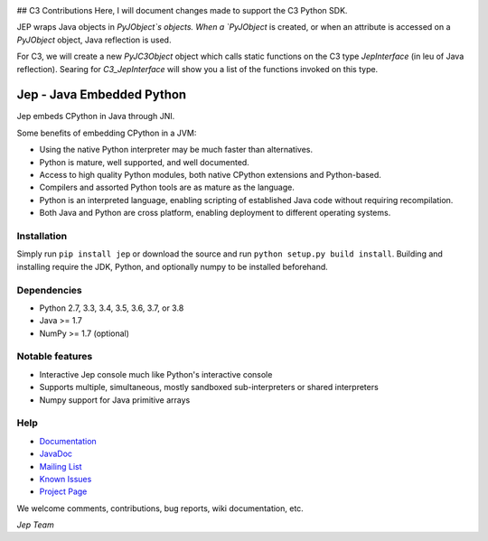 .. image:: https://img.shields.io/pypi/pyversions/Jep.svg
    :target: https://pypi.python.org/pypi/jep

.. image:: https://img.shields.io/pypi/l/Jep.svg
    :target: https://pypi.python.org/pypi/jep

.. image:: https://img.shields.io/pypi/v/Jep.svg
    :target: https://pypie.python.org/pypi/jep
	
.. image:: https://img.shields.io/badge/docs-wiki-orange.svg
    :target: https://github.com/ninia/jep/wiki

.. image:: https://img.shields.io/badge/docs-javadoc-orange.svg
    :target: https://ninia.github.io/jep/javadoc


## C3 Contributions
Here, I will document changes made to support the C3 Python SDK.

JEP wraps Java objects in `PyJObject`s objects. When a `PyJObject` is created, or when an attribute is accessed on a `PyJObject` object, Java reflection is used.

For C3, we will create a new `PyJC3Object` object which calls static functions on the C3 type `JepInterface` (in leu of Java reflection). Searing for `C3_JepInterface` will show you a list of the functions invoked on this type.

Jep - Java Embedded Python
===========================

Jep embeds CPython in Java through JNI.

Some benefits of embedding CPython in a JVM:

* Using the native Python interpreter may be much faster than
  alternatives.

* Python is mature, well supported, and well documented.

* Access to high quality Python modules, both native CPython
  extensions and Python-based.

* Compilers and assorted Python tools are as mature as the language.

* Python is an interpreted language, enabling scripting of established
  Java code without requiring recompilation.

* Both Java and Python are cross platform, enabling deployment to 
  different operating systems.


Installation
------------
Simply run ``pip install jep`` or download the source and run ``python setup.py build install``.
Building and installing require the JDK, Python, and optionally numpy to be installed beforehand.

Dependencies
------------
* Python 2.7, 3.3, 3.4, 3.5, 3.6, 3.7, or 3.8
* Java >= 1.7
* NumPy >= 1.7 (optional)

Notable features
----------------
* Interactive Jep console much like Python's interactive console
* Supports multiple, simultaneous, mostly sandboxed sub-interpreters or shared interpreters
* Numpy support for Java primitive arrays

Help
----
* `Documentation <https://github.com/ninia/jep/wiki>`_
* `JavaDoc <https://ninia.github.io/jep/javadoc>`_
* `Mailing List <https://groups.google.com/d/forum/jep-project>`_
* `Known Issues <https://github.com/ninia/jep/issues>`_
* `Project Page <https://github.com/ninia/jep>`_

We welcome comments, contributions, bug reports, wiki documentation, etc.

*Jep Team*
